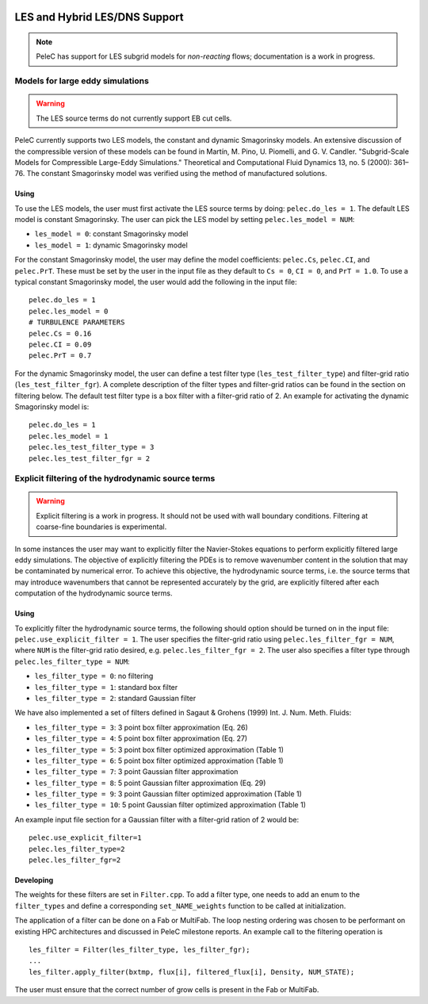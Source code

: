 
 .. role:: cpp(code)
    :language: c++
 
 .. _LES:

LES and Hybrid LES/DNS Support
------------------------------

.. note:: PeleC has support for LES subgrid models for *non-reacting* flows; documentation is a work in progress.


Models for large eddy simulations
~~~~~~~~~~~~~~~~~~~~~~~~~~~~~~~~~

.. warning:: The LES source terms do not currently support EB cut cells.


PeleC currently supports two LES models, the constant and dynamic
Smagorinsky models. An extensive discussion of the compressible
version of these models can be found in Martín, M. Pino, U. Piomelli,
and G. V. Candler. "Subgrid-Scale Models for Compressible Large-Eddy
Simulations." Theoretical and Computational Fluid Dynamics 13, no. 5
(2000): 361–76. The constant Smagorinsky model was verified using the
method of manufactured solutions.


Using
#####

To use the LES models, the user must first activate the LES source
terms by doing: ``pelec.do_les = 1``. The default LES model is
constant Smagorinsky. The user can pick the LES model by setting
``pelec.les_model = NUM``:

* ``les_model = 0``: constant Smagorinsky model
* ``les_model = 1``: dynamic Smagorinsky model

For the constant Smagorinsky model, the user may define the model
coefficients: ``pelec.Cs``, ``pelec.CI``, and ``pelec.PrT``. These
must be set by the user in the input file as they default to ``Cs =
0``, ``CI = 0``, and ``PrT = 1.0``. To use a typical constant
Smagorinsky model, the user would add the following in the input file:

::

   pelec.do_les = 1
   pelec.les_model = 0
   # TURBULENCE PARAMETERS
   pelec.Cs = 0.16
   pelec.CI = 0.09
   pelec.PrT = 0.7


For the dynamic Smagorinsky model, the user can define a test filter
type (``les_test_filter_type``) and filter-grid ratio
(``les_test_filter_fgr``). A complete description of the filter types
and filter-grid ratios can be found in the section on filtering
below. The default test filter type is a box filter with a filter-grid
ratio of 2. An example for activating the dynamic Smagorinsky model is:

::

   pelec.do_les = 1
   pelec.les_model = 1
   pelec.les_test_filter_type = 3
   pelec.les_test_filter_fgr = 2


Explicit filtering of the hydrodynamic source terms
~~~~~~~~~~~~~~~~~~~~~~~~~~~~~~~~~~~~~~~~~~~~~~~~~~~

.. warning:: Explicit filtering is a work in progress. It should not be used with wall boundary conditions. Filtering at coarse-fine boundaries is experimental.

In some instances the user may want to explicitly filter the
Navier-Stokes equations to perform explicitly filtered large eddy
simulations. The objective of explicitly filtering the PDEs is to
remove wavenumber content in the solution that may be contaminated by
numerical error. To achieve this objective, the hydrodynamic source
terms, i.e. the source terms that may introduce wavenumbers that
cannot be represented accurately by the grid, are explicitly filtered
after each computation of the hydrodynamic source terms.

Using
#####

To explicitly filter the hydrodynamic source terms, the following
should option should be turned on in the input file:
``pelec.use_explicit_filter = 1``. The user specifies the filter-grid
ratio using ``pelec.les_filter_fgr = NUM``, where ``NUM`` is the
filter-grid ratio desired, e.g. ``pelec.les_filter_fgr = 2``. The user
also specifies a filter type through ``pelec.les_filter_type = NUM``:

* ``les_filter_type = 0``: no filtering
* ``les_filter_type = 1``: standard box filter
* ``les_filter_type = 2``: standard Gaussian filter

We have also implemented a set of filters defined in Sagaut & Grohens (1999) Int. J. Num. Meth. Fluids:

* ``les_filter_type = 3``: 3 point box filter approximation (Eq. 26)
* ``les_filter_type = 4``: 5 point box filter approximation (Eq. 27)
* ``les_filter_type = 5``: 3 point box filter optimized approximation (Table 1)
* ``les_filter_type = 6``: 5 point box filter optimized approximation (Table 1)
* ``les_filter_type = 7``: 3 point Gaussian filter approximation
* ``les_filter_type = 8``: 5 point Gaussian filter approximation (Eq. 29)
* ``les_filter_type = 9``: 3 point Gaussian filter optimized approximation (Table 1)
* ``les_filter_type = 10``: 5 point Gaussian filter optimized approximation (Table 1)

An example input file section for a Gaussian filter with a filter-grid
ration of 2 would be:

::

   pelec.use_explicit_filter=1
   pelec.les_filter_type=2
   pelec.les_filter_fgr=2


Developing
##########

The weights for these filters are set in ``Filter.cpp``. To add a
filter type, one needs to add an enum to the ``filter_types`` and
define a corresponding ``set_NAME_weights`` function to be called at
initialization.

The application of a filter can be done on a Fab or MultiFab. The loop nesting
ordering was chosen to be performant on existing HPC architectures and
discussed in PeleC milestone reports. An example call to the filtering operation is

::

   les_filter = Filter(les_filter_type, les_filter_fgr);
   ...
   les_filter.apply_filter(bxtmp, flux[i], filtered_flux[i], Density, NUM_STATE);

The user must ensure that the correct number of grow cells is present in the Fab or MultiFab.
